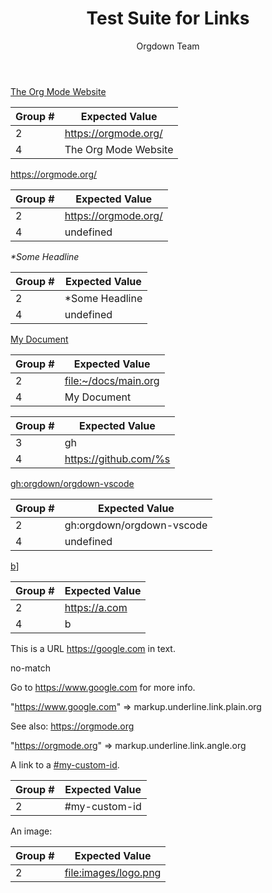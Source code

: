 #+TITLE: Test Suite for Links
#+AUTHOR: Orgdown Team

#+NAME: Standard external link with description
#+BEGIN_FIXTURE
[[https://orgmode.org/][The Org Mode Website]]
#+END_FIXTURE
#+EXPECTED: :type regex :name linkRegex
| Group # | Expected Value |
|---------+-------------------------|
| 2       | https://orgmode.org/    |
| 4       | The Org Mode Website    |

#+NAME: External link without description
#+BEGIN_FIXTURE
[[https://orgmode.org/]]
#+END_FIXTURE
#+EXPECTED: :type regex :name linkRegex
| Group # | Expected Value |
|---------+-------------------------|
| 2       | https://orgmode.org/    |
| 4       | undefined               |

#+NAME: Internal link to a headline
#+BEGIN_FIXTURE
[[*Some Headline]]
#+END_FIXTURE
#+EXPECTED: :type regex :name linkRegex
| Group # | Expected Value |
|---------+-------------------------|
| 2       | *Some Headline          |
| 4       | undefined               |

#+NAME: File link with description
#+BEGIN_FIXTURE
[[file:~/docs/main.org][My Document]]
#+END_FIXTURE
#+EXPECTED: :type regex :name linkRegex
| Group # | Expected Value |
|---------+-------------------------|
| 2       | file:~/docs/main.org   |
| 4       | My Document             |

#+NAME: Link abbreviation definition
#+BEGIN_FIXTURE
#+LINK: gh https://github.com/%s
#+END_FIXTURE
#+EXPECTED: :type regex :name linkAbbreviationRegex
| Group # | Expected Value |
|---------+-------------------------|
| 3       | gh                      |
| 4       | https://github.com/%s   |

#+NAME: Link using an abbreviation
#+BEGIN_FIXTURE
[[gh:orgdown/orgdown-vscode]]
#+END_FIXTURE
#+EXPECTED: :type regex :name linkRegex
| Group # | Expected Value |
|---------+-------------------------|
| 2       | gh:orgdown/orgdown-vscode |
| 4       | undefined               |

#+NAME: Malformed link with extra brackets
#+BEGIN_FIXTURE
[[https://a.com][b]]]
#+END_FIXTURE
#+EXPECTED: :type regex :name linkRegex
| Group # | Expected Value |
|---------+-------------------------|
| 2       | https://a.com           |
| 4       | b                       |

#+NAME: Plain URL in text should not match bracketed link regex
#+BEGIN_FIXTURE
This is a URL https://google.com in text.
#+END_FIXTURE
#+EXPECTED: :type regex :name linkRegex
no-match

#+NAME: Plain URL is auto-linked
#+BEGIN_FIXTURE
Go to https://www.google.com for more info.
#+END_FIXTURE
#+EXPECTED: :type scope
"https://www.google.com" => markup.underline.link.plain.org

#+NAME: Angle bracket link
#+BEGIN_FIXTURE
See also: <https://orgmode.org>
#+END_FIXTURE
#+EXPECTED: :type scope
"<https://orgmode.org>" => markup.underline.link.angle.org

#+NAME: Internal link to a custom ID
#+BEGIN_FIXTURE
A link to a [[#my-custom-id]].
#+END_FIXTURE
#+EXPECTED: :type regex :name linkRegex
| Group # | Expected Value |
|---------+----------------|
| 2       | #my-custom-id  |

#+NAME: Image file link
#+BEGIN_FIXTURE
An image: [[file:images/logo.png]]
#+END_FIXTURE
#+EXPECTED: :type regex :name linkRegex
| Group # | Expected Value |
|---------+----------------|
| 2       | file:images/logo.png |